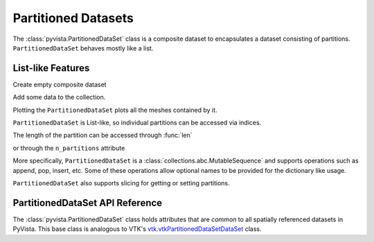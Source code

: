 Partitioned Datasets
====================

The :class:`pyvista.PartitionedDataSet` class is a composite dataset to encapsulates
a dataset consisting of partitions. ``PartitionedDataSet`` behaves mostly like a list.

List-like Features
------------------

Create empty composite dataset

.. jupyter-execute::
   :hide-code:

   # must have this here as our global backend may not be static
   import pyvista
   pyvista.set_plot_theme('document')
   pyvista.set_jupyter_backend('static')
   pyvista.global_theme.window_size = [600, 400]
   pyvista.global_theme.axes.show = False
   pyvista.global_theme.anti_aliasing = 'fxaa'
   pyvista.global_theme.show_scalar_bar = False

.. jupyter-execute::

   import pyvista as pv
   from pyvista import examples
   partitions = pv.PartitionedDataSet()
   partitions

Add some data to the collection.

.. jupyter-execute::

   partitions.append(pv.Sphere())
   partitions.append(pv.Cube(center=(0, 0, -1)))

Plotting the ``PartitionedDataSet`` plots all the meshes contained by it.

.. jupyter-execute::

   partitions.plot(smooth_shading=True)

``PartitionedDataSet`` is List-like, so individual partitions can be accessed via
indices.

.. jupyter-execute::

   partitions[0]  # Sphere

The length of the partition can be accessed through :func:`len`

.. jupyter-execute::

   len(partitions)

or through the ``n_partitions`` attribute

.. jupyter-execute::

   partitions.n_partitions

More specifically, ``PartitionedDataSet`` is a :class:`collections.abc.MutableSequence`
and supports operations such as append, pop, insert, etc. Some of these operations
allow optional names to be provided for the dictionary like usage.

.. jupyter-execute::

   partitions.append(pv.Cone(), name="cone")
   cone = partitions.pop(-1)  # Pops Cone
   partitions.reverse()

``PartitionedDataSet`` also supports slicing for getting or setting partitions.

.. jupyter-execute::

   partitions[0:2]  # The Sphere and Cube objects in a new ``PartitionedDataSet``

PartitionedDataSet API Reference
------------------------
The :class:`pyvista.PartitionedDataSet` class holds attributes that
are *common* to all spatially referenced datasets in PyVista. This
base class is analogous to VTK's `vtk.vtkPartitionedDataSetDataSet`_ class.

.. autosummary::
   :toctree: _autosummary

   pyvista.PartitionedDataSet

.. _vtk.vtkPartitionedDataSetDataSet: https://vtk.org/doc/nightly/html/classvtkPartitionedDataSetDataSet.html
